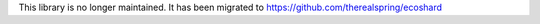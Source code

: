This library is no longer maintained. It has been migrated to https://github.com/therealspring/ecoshard
